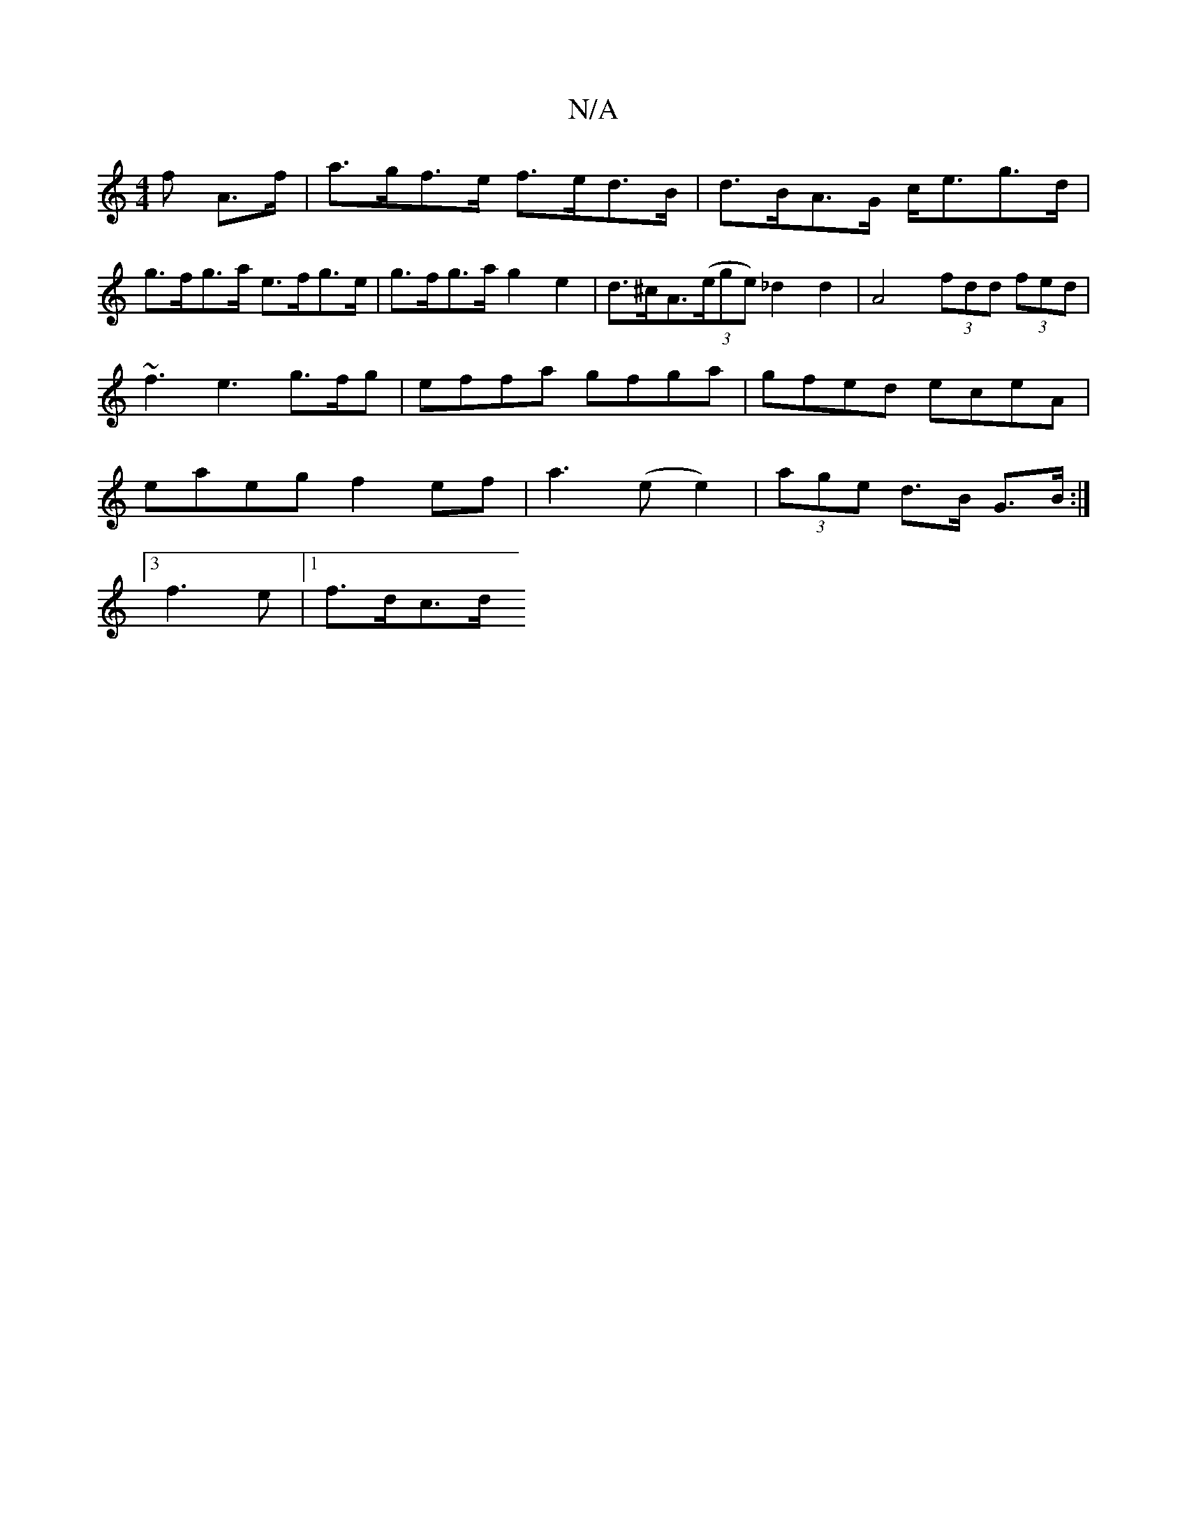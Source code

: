 X:1
T:N/A
M:4/4
R:N/A
K:Cmajor
>f A>f | a>gf>e f>ed>B|d>BA>G c<eg>d|
g>fg>a e>fg>e | g>fg>a g2e2 | d>^cA>(3(ege) _d2 d2 | A4- (3fdd (3fed | ~f3e3g>fg | effa gfga | gfed eceA | eaeg f2ef | a3 (e e2)|(3age d>B G>B :|
[3f3e |1 f>dc>d 